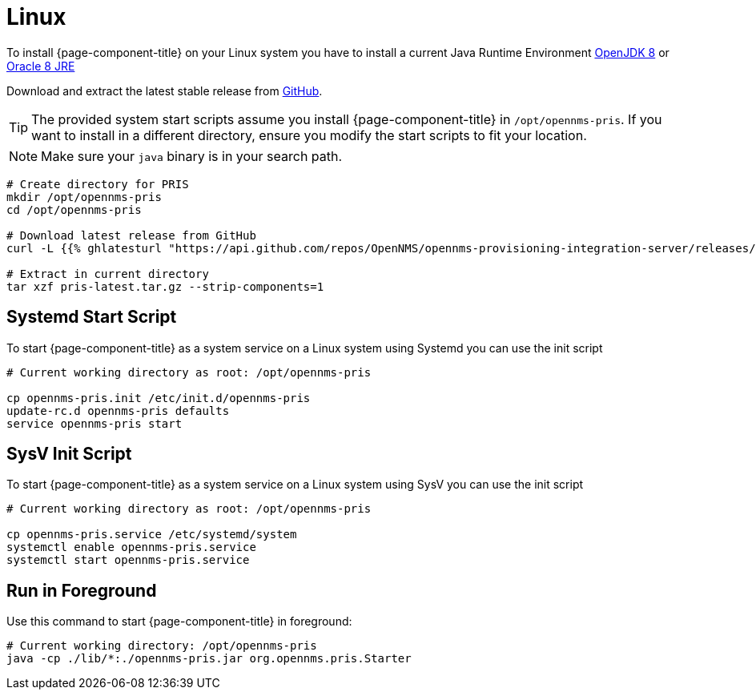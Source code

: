= Linux

To install {page-component-title} on your Linux system you have to install a current Java Runtime Environment link:http://openjdk.java.net[OpenJDK 8] or link:https://developer.oracle.com/java[Oracle 8 JRE]

Download and extract the latest stable release from link:https://github.com/OpenNMS/opennms-provisioning-integration-server/releases/latest[GitHub].

TIP: The provided system start scripts assume you install {page-component-title} in `/opt/opennms-pris`.
     If you want to install in a different directory, ensure you modify the start scripts to fit your location.

NOTE: Make sure your `java` binary is in your search path.

[source, bash]
----
# Create directory for PRIS
mkdir /opt/opennms-pris
cd /opt/opennms-pris

# Download latest release from GitHub
curl -L {{% ghlatesturl "https://api.github.com/repos/OpenNMS/opennms-provisioning-integration-server/releases/latest" ".tar.gz" %}} -o pris-latest.tar.gz

# Extract in current directory
tar xzf pris-latest.tar.gz --strip-components=1
----

== Systemd Start Script

To start {page-component-title} as a system service on a Linux system using Systemd you can use the init script

[source, bash]
----
# Current working directory as root: /opt/opennms-pris

cp opennms-pris.init /etc/init.d/opennms-pris
update-rc.d opennms-pris defaults
service opennms-pris start
----

== SysV Init Script

To start {page-component-title} as a system service on a Linux system using SysV you can use the init script

[source, bash]
----
# Current working directory as root: /opt/opennms-pris

cp opennms-pris.service /etc/systemd/system
systemctl enable opennms-pris.service
systemctl start opennms-pris.service
----

== Run in Foreground

Use this command to start {page-component-title} in foreground:

[source, bash]
----
# Current working directory: /opt/opennms-pris
java -cp ./lib/*:./opennms-pris.jar org.opennms.pris.Starter
----
